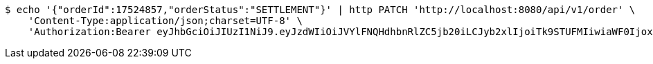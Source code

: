 [source,bash]
----
$ echo '{"orderId":17524857,"orderStatus":"SETTLEMENT"}' | http PATCH 'http://localhost:8080/api/v1/order' \
    'Content-Type:application/json;charset=UTF-8' \
    'Authorization:Bearer eyJhbGciOiJIUzI1NiJ9.eyJzdWIiOiJVYlFNQHdhbnRlZC5jb20iLCJyb2xlIjoiTk9STUFMIiwiaWF0IjoxNzE2ODgwOTg2LCJleHAiOjE3MTY4ODQ1ODZ9.72benyL1qx47CcUyqYqrdIX_6X0sNM6_Xd8HbAQdWh4'
----